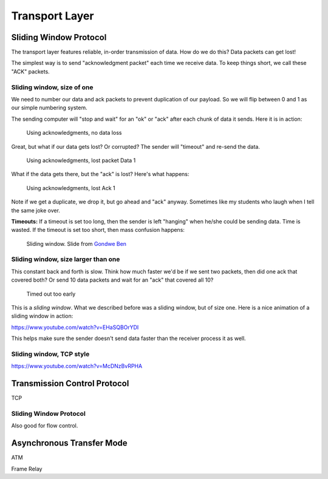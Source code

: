 Transport Layer
===============

Sliding Window Protocol
-----------------------

The transport layer features reliable, in-order transmission of data. How
do we do this? Data packets can get lost!

The simplest way is to send "acknowledgment packet" each time we receive data.
To keep things short, we call these "ACK" packets.

Sliding window, size of one
^^^^^^^^^^^^^^^^^^^^^^^^^^^

We need to number our data and ack packets to prevent duplication of our payload.
So we will flip between 0 and 1 as our simple numbering system.

The sending computer will "stop and wait" for an "ok" or "ack" after each chunk
of data it sends. Here it is in action:

.. figure:: ack_1_success.svg
    :width: 340px
    :alt: alternate text

    Using acknowledgments, no data loss

Great, but what if our data gets lost? Or corrupted? The sender will "timeout"
and re-send the data.

.. figure:: ack_1_lost_data.svg
    :width: 340px
    :alt: alternate text

    Using acknowledgments, lost packet Data 1

What if the data gets there, but the "ack" is lost? Here's what happens:

.. figure:: ack_1_lost_ack.svg
    :width: 340px
    :alt: alternate text

    Using acknowledgments, lost Ack 1

Note if we get a duplicate, we drop it, but go ahead and "ack" anyway.
Sometimes like my students who laugh when I tell the same joke over.

**Timeouts:** If a timeout is set too long, then the sender is left "hanging"
when he/she could be sending data. Time is wasted. If the timeout is set too
short, then mass confusion happens:

.. figure:: sliding-windows-protocol.jpg
    :width: 340px
    :alt: alternate text

    Sliding window. Slide from `Gondwe Ben <http://www.slideshare.net/GondweBenard/module15>`_

Sliding window, size larger than one
^^^^^^^^^^^^^^^^^^^^^^^^^^^^^^^^^^^^

This constant back and forth is slow. Think how much faster we'd be if we
sent two packets, then did one ack that covered both? Or send 10 data
packets and wait for an "ack" that covered all 10?

.. figure:: ack_1_early_timeout.svg
    :width: 340px
    :alt: alternate text

    Timed out too early

This is a *sliding window*. What we described before was a sliding window,
but of size one. Here is a nice animation of a sliding window in action:

https://www.youtube.com/watch?v=EHaSQBOrYDI

This helps make sure the sender doesn't send data faster than the receiver
process it as well.

Sliding window, TCP style
^^^^^^^^^^^^^^^^^^^^^^^^^

https://www.youtube.com/watch?v=McDNzBvRPHA


Transmission Control Protocol
-----------------------------

TCP


Sliding Window Protocol
^^^^^^^^^^^^^^^^^^^^^^^

Also good for flow control.



Asynchronous Transfer Mode
--------------------------

ATM

Frame Relay
